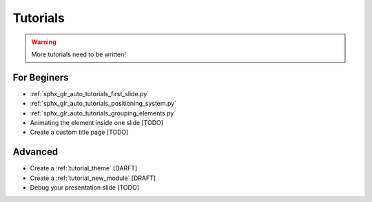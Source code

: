.. _tutorials:

Tutorials
=========

.. warning::
   More tutorials need to be written!

For Beginers
------------

* :ref:`sphx_glr_auto_tutorials_first_slide.py`
* :ref:`sphx_glr_auto_tutorials_positioning_system.py`
* :ref:`sphx_glr_auto_tutorials_grouping_elements.py`
* Animating the element inside one slide [TODO]
* Create a custom title page [TODO]

Advanced
--------

* Create a :ref:`tutorial_theme` [DARFT]
* Create a :ref:`tutorial_new_module` [DRAFT]
* Debug your presentation slide [TODO]


